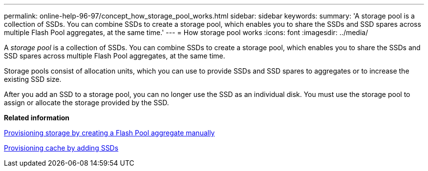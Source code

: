 ---
permalink: online-help-96-97/concept_how_storage_pool_works.html
sidebar: sidebar
keywords: 
summary: 'A storage pool is a collection of SSDs. You can combine SSDs to create a storage pool, which enables you to share the SSDs and SSD spares across multiple Flash Pool aggregates, at the same time.'
---
= How storage pool works
:icons: font
:imagesdir: ../media/

[.lead]
A _storage pool_ is a collection of SSDs. You can combine SSDs to create a storage pool, which enables you to share the SSDs and SSD spares across multiple Flash Pool aggregates, at the same time.

Storage pools consist of allocation units, which you can use to provide SSDs and SSD spares to aggregates or to increase the existing SSD size.

After you add an SSD to a storage pool, you can no longer use the SSD as an individual disk. You must use the storage pool to assign or allocate the storage provided by the SSD.

*Related information*

xref:task_provisioning_storage_by_creating_a_flash_pool_aggregate_manually.adoc[Provisioning storage by creating a Flash Pool aggregate manually]

xref:task_provisioning_cache_by_adding_disks.adoc[Provisioning cache by adding SSDs]
